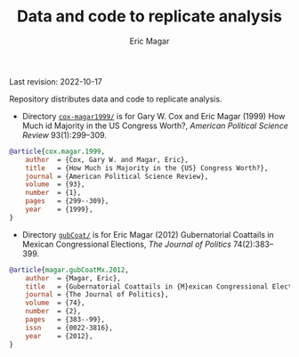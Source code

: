 #+TITLE: Data and code to replicate analysis
#+AUTHOR: Eric Magar
Last revision: 2022-10-17

# replicationMaterial
Repository distributes data and code to replicate analysis.

- Directory [[./cox-magar1999/][~cox-magar1999/~]] is for Gary W. Cox and Eric Magar (1999) How Much id Majority in the US Congress Worth?, /American Political Science Review/ 93(1):299--309.

#+BEGIN_SRC bibtex
@article{cox.magar.1999,
    author  = {Cox, Gary W. and Magar, Eric},
    title   = {How Much is Majority in the {US} Congress Worth?},
    journal = {American Political Science Review},
    volume  = {93},
    number  = {1},
    pages   = {299--309},
    year    = {1999},
}
#+END_SRC

- Directory [[./gubCoat/][~gubCoat/~]] is for Eric Magar (2012) Gubernatorial Coattails in Mexican Congressional Elections, /The Journal of Politics/ 74(2):383--399.

#+BEGIN_SRC bibtex
@article{magar.gubCoatMx.2012,
    author  = {Magar, Eric},
    title   = {Gubernatorial Coattails in {M}exican Congressional Elections},
    journal = {The Journal of Politics},
    volume  = {74},
    number  = {2},
    pages   = {383--99},
    issn    = {0022-3816},
    year    = {2012},
}
#+END_SRC


